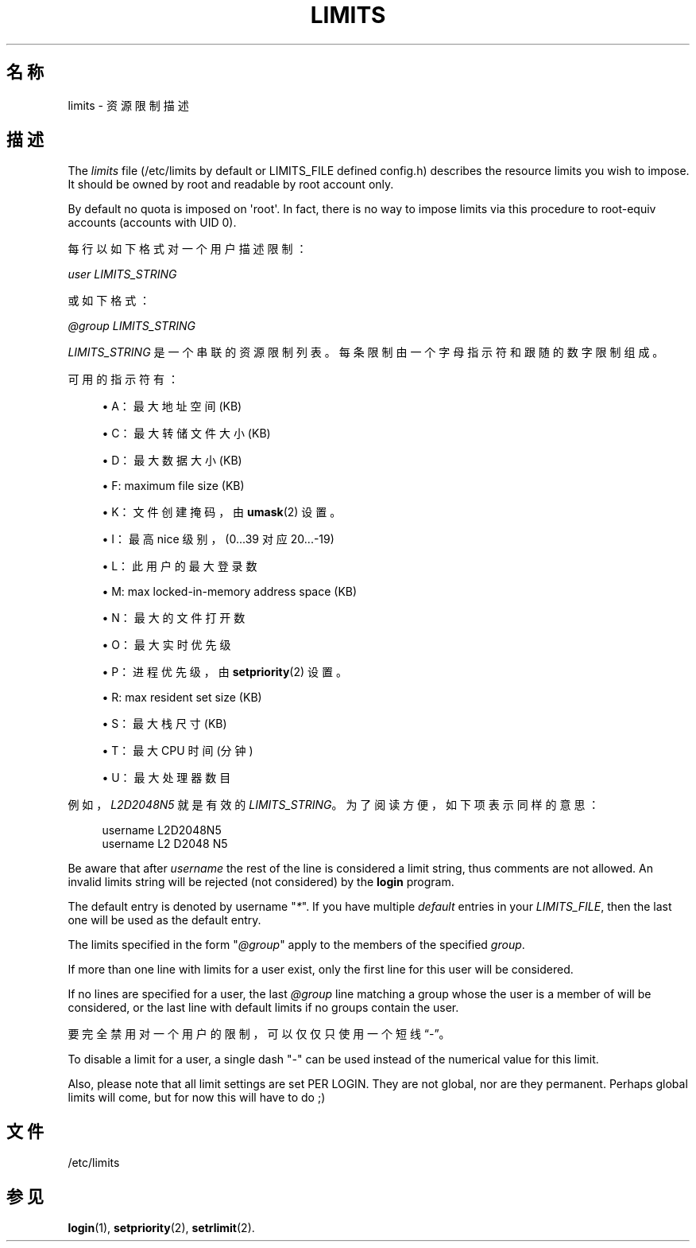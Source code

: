 '\" t
.\"     Title: limits
.\"    Author: Luca Berra
.\" Generator: DocBook XSL Stylesheets v1.79.1 <http://docbook.sf.net/>
.\"      Date: 2016-09-18
.\"    Manual: 文件格式和转化
.\"    Source: shadow-utils 4.4
.\"  Language: Chinese Simplified
.\"
.TH "LIMITS" "5" "2016-09-18" "shadow\-utils 4\&.4" "文件格式和转化"
.\" -----------------------------------------------------------------
.\" * Define some portability stuff
.\" -----------------------------------------------------------------
.\" ~~~~~~~~~~~~~~~~~~~~~~~~~~~~~~~~~~~~~~~~~~~~~~~~~~~~~~~~~~~~~~~~~
.\" http://bugs.debian.org/507673
.\" http://lists.gnu.org/archive/html/groff/2009-02/msg00013.html
.\" ~~~~~~~~~~~~~~~~~~~~~~~~~~~~~~~~~~~~~~~~~~~~~~~~~~~~~~~~~~~~~~~~~
.ie \n(.g .ds Aq \(aq
.el       .ds Aq '
.\" -----------------------------------------------------------------
.\" * set default formatting
.\" -----------------------------------------------------------------
.\" disable hyphenation
.nh
.\" disable justification (adjust text to left margin only)
.ad l
.\" -----------------------------------------------------------------
.\" * MAIN CONTENT STARTS HERE *
.\" -----------------------------------------------------------------
.SH "名称"
limits \- 资源限制描述
.SH "描述"
.PP
The
\fIlimits\fR
file (/etc/limits
by default or LIMITS_FILE defined
config\&.h) describes the resource limits you wish to impose\&. It should be owned by root and readable by root account only\&.
.PP
By default no quota is imposed on \*(Aqroot\*(Aq\&. In fact, there is no way to impose limits via this procedure to root\-equiv accounts (accounts with UID 0)\&.
.PP
每行以如下格式对一个用户描述限制：
.PP
\fIuser LIMITS_STRING\fR
.PP
或如下格式：
.PP
\fI@group LIMITS_STRING\fR
.PP
\fILIMITS_STRING\fR
是一个串联的资源限制列表。每条限制由一个字母指示符和跟随的数字限制组成。
.PP
可用的指示符有：
.sp
.RS 4
.ie n \{\
\h'-04'\(bu\h'+03'\c
.\}
.el \{\
.sp -1
.IP \(bu 2.3
.\}
A：最大地址空间 (KB)
.RE
.sp
.RS 4
.ie n \{\
\h'-04'\(bu\h'+03'\c
.\}
.el \{\
.sp -1
.IP \(bu 2.3
.\}
C：最大转储文件大小 (KB)
.RE
.sp
.RS 4
.ie n \{\
\h'-04'\(bu\h'+03'\c
.\}
.el \{\
.sp -1
.IP \(bu 2.3
.\}
D：最大数据大小 (KB)
.RE
.sp
.RS 4
.ie n \{\
\h'-04'\(bu\h'+03'\c
.\}
.el \{\
.sp -1
.IP \(bu 2.3
.\}
F: maximum file size (KB)
.RE
.sp
.RS 4
.ie n \{\
\h'-04'\(bu\h'+03'\c
.\}
.el \{\
.sp -1
.IP \(bu 2.3
.\}
K：文件创建掩码，由
\fBumask\fR(2)
设置。
.RE
.sp
.RS 4
.ie n \{\
\h'-04'\(bu\h'+03'\c
.\}
.el \{\
.sp -1
.IP \(bu 2.3
.\}
I：最高 nice 级别，(0\&.\&.\&.39 对应 20\&.\&.\&.\-19)
.RE
.sp
.RS 4
.ie n \{\
\h'-04'\(bu\h'+03'\c
.\}
.el \{\
.sp -1
.IP \(bu 2.3
.\}
L：此用户的最大登录数
.RE
.sp
.RS 4
.ie n \{\
\h'-04'\(bu\h'+03'\c
.\}
.el \{\
.sp -1
.IP \(bu 2.3
.\}
M: max locked\-in\-memory address space (KB)
.RE
.sp
.RS 4
.ie n \{\
\h'-04'\(bu\h'+03'\c
.\}
.el \{\
.sp -1
.IP \(bu 2.3
.\}
N：最大的文件打开数
.RE
.sp
.RS 4
.ie n \{\
\h'-04'\(bu\h'+03'\c
.\}
.el \{\
.sp -1
.IP \(bu 2.3
.\}
O：最大实时优先级
.RE
.sp
.RS 4
.ie n \{\
\h'-04'\(bu\h'+03'\c
.\}
.el \{\
.sp -1
.IP \(bu 2.3
.\}
P：进程优先级，由
\fBsetpriority\fR(2)
设置。
.RE
.sp
.RS 4
.ie n \{\
\h'-04'\(bu\h'+03'\c
.\}
.el \{\
.sp -1
.IP \(bu 2.3
.\}
R: max resident set size (KB)
.RE
.sp
.RS 4
.ie n \{\
\h'-04'\(bu\h'+03'\c
.\}
.el \{\
.sp -1
.IP \(bu 2.3
.\}
S：最大栈尺寸 (KB)
.RE
.sp
.RS 4
.ie n \{\
\h'-04'\(bu\h'+03'\c
.\}
.el \{\
.sp -1
.IP \(bu 2.3
.\}
T：最大 CPU 时间 (分钟)
.RE
.sp
.RS 4
.ie n \{\
\h'-04'\(bu\h'+03'\c
.\}
.el \{\
.sp -1
.IP \(bu 2.3
.\}
U：最大处理器数目
.RE
.PP
例如，\fIL2D2048N5\fR
就是有效的
\fILIMITS_STRING\fR。为了阅读方便，如下项表示同样的意思：
.sp
.if n \{\
.RS 4
.\}
.nf
      username L2D2048N5
      username L2 D2048 N5
    
.fi
.if n \{\
.RE
.\}
.PP
Be aware that after
\fIusername\fR
the rest of the line is considered a limit string, thus comments are not allowed\&. An invalid limits string will be rejected (not considered) by the
\fBlogin\fR
program\&.
.PP
The default entry is denoted by username "\fI*\fR"\&. If you have multiple
\fIdefault\fR
entries in your
\fILIMITS_FILE\fR, then the last one will be used as the default entry\&.
.PP
The limits specified in the form "\fI@group\fR" apply to the members of the specified
\fIgroup\fR\&.
.PP
If more than one line with limits for a user exist, only the first line for this user will be considered\&.
.PP
If no lines are specified for a user, the last
\fI@group\fR
line matching a group whose the user is a member of will be considered, or the last line with default limits if no groups contain the user\&.
.PP
要完全禁用对一个用户的限制，可以仅仅只使用一个短线\(lq\-\(rq。
.PP
To disable a limit for a user, a single dash "\fI\-\fR" can be used instead of the numerical value for this limit\&.
.PP
Also, please note that all limit settings are set PER LOGIN\&. They are not global, nor are they permanent\&. Perhaps global limits will come, but for now this will have to do ;)
.SH "文件"
.PP
/etc/limits
.RS 4
.RE
.SH "参见"
.PP
\fBlogin\fR(1),
\fBsetpriority\fR(2),
\fBsetrlimit\fR(2)\&.
